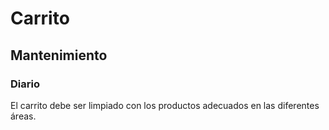 * Carrito
** Mantenimiento
*** Diario
    El carrito debe ser limpiado con los productos adecuados en las
    diferentes áreas.
